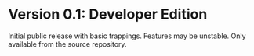 * Version 0.1: Developer Edition

Initial public release with basic trappings. Features may be unstable. Only
available from the source repository.
